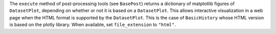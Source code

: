 The ``execute`` method of post-processing tools (see ``BasePost``) returns a dictionary of matplotlib figures of ``DatasetPlot``,
depending on whether or not it is based on a ``DatasetPlot``.
This allows interactive visualization in a web page when the HTML format is supported by the ``DatasetPlot``.
This is the case of ``BasicHistory`` whose HTML version is based on the plotly library.
When available, set ``file_extension`` to ``"html"``.
